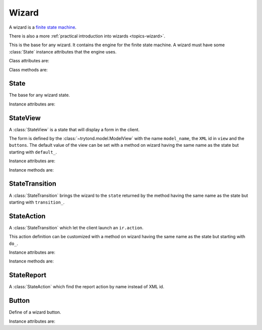 .. _ref-wizard:
.. module:: trytond.wizard


Wizard
======

A wizard is a `finite state machine`_.

There is also a more :ref:`practical introduction into wizards
<topics-wizard>`.

.. _`finite state machine`: http://en.wikipedia.org/wiki/Finite-state_machine

.. class:: Wizard(session_id)

   This is the base for any wizard.
   It contains the engine for the finite state machine.
   A wizard must have some :class:`State` instance attributes that the engine
   uses.

Class attributes are:

.. attribute:: Wizard.__name__

   The unique name to reference the wizard throughout the platform.

.. attribute:: Wizard.start_state

   The name of the starting state.

.. attribute:: Wizard.end_state

   The name of the ending state.

   If an instance method with this name exists on the wizard, it is called on
   deletion of the wizard and it may return one of the :ref:`client side action
   keywords <topics-views-client-actions>`.

.. attribute:: Wizard.__rpc__

   Same as :attr:`trytond.model.Model.__rpc__`.

.. attribute:: Wizard.states

   A dictionary with state name as key and :class:`State` as value.

.. attribute:: model

   The :class:`~trytond.model.Model` class on which the wizard is executed.

.. attribute:: record

   The :class:`~trytond.model.Model` instance on which the wizard is executed.

.. attribute:: records

   The list of :class:`~trytond.model.Model` instances on which the wizard is
   executed.

Class methods are:

.. classmethod:: Wizard.__setup__()

   Setup the class before adding into the :class:`~trytond.pool.Pool`.

.. classmethod:: Wizard.__post_setup__()

   Setup the class after added into the :class:`~trytond.pool.Pool`.

.. classmethod:: Wizard.__register__(module_name)

   Register the wizard.

.. classmethod:: Wizard.create()

   Create a session for the wizard and returns a tuple containing the session
   id, the starting and ending state.

.. classmethod:: Wizard.delete(session_id)

   Delete the session.

.. classmethod:: Wizard.execute(session_id, data, state_name)

   Execute the wizard for the state.

   ``session_id`` is a session id.

   ``data`` is a dictionary with the session data to update.

   ``active_id``, ``active_ids``, ``active_model`` and ``action_id`` must be
   set in the context according to the records on which the wizard is run.


State
-----

.. class:: State()

   The base for any wizard state.

Instance attributes are:

.. attribute:: State.name

   The name of the state.


StateView
---------

.. class:: StateView(model_name, view, buttons)

   A :class:`StateView` is a state that will display a form in the client.

   The form is defined by the :class:`~trytond.model.ModelView` with the name
   ``model_name``, the ``XML`` id in ``view`` and the ``buttons``.
   The default value of the view can be set with a method on wizard having the
   same name as the state but starting with ``default_``.

Instance attributes are:

.. attribute:: StateView.model_name

   The name of the :class:`~trytond.model.ModelView`.

.. attribute:: StateView.view

   The XML id of the form view.

.. attribute:: StateView.buttons

   The list of :class:`Button` instances to display on the form.

Instance methods are:

.. method:: StateView.get_view(wizard, state_name)

   Return the view definition like
   :meth:`~trytond.model.ModelView.fields_view_get`.

   ``wizard`` is a :class:`Wizard` instance.

   ``state_name`` is the name of the :class:`StateView` instance.

.. method:: StateView.get_defaults(wizard, state_name, fields)

   Return default values for the fields.

   ``wizard`` is a :class:`Wizard` instance.

   ``state_name`` is the name of the :class:`State`.

   ``fields`` is the list of field names.

.. method:: StateView.get_buttons(wizard, state_name)

   Return button definitions of the wizard.

   ``wizard`` is a :class:`Wizard` instance.

   ``state_name`` is the name of the :class:`StateView` instance.


StateTransition
---------------

.. class:: StateTransition()

   A :class:`StateTransition` brings the wizard to the ``state`` returned by
   the method having the same name as the state but starting with
   ``transition_``.


StateAction
-----------

.. class:: StateAction(action_id)

   A :class:`StateTransition` which let the client launch an ``ir.action``.

   This action definition can be customized with a method on wizard having the
   same name as the state but starting with ``do_``.

Instance attributes are:

.. attribute:: StateAction.action_id

   The XML id of the ``ir.action``.

Instance methods are:

.. method:: StateAction.get_action()

   Return the ``ir.action`` definition.


StateReport
-----------

.. class:: StateReport(report_name)

   A :class:`StateAction` which find the report action by name instead of XML
   id.


Button
------

.. class:: Button(string, state[, icon[, default[, validate]]])

    Define of a wizard button.

Instance attributes are:

.. attribute:: Button.string

   The label display on the button.

.. attribute:: Button.state

   The next state to reach if button is clicked.

.. attribute:: Button.icon

   The name of the icon to display on the button.

.. attribute:: Button.default

   A boolean to set it as default on the form.

.. attribute:: Button.validate

   A boolean or None.

   If ``True``, validation of the form will occur, if ``False`` it won't.
   If the value is ``None`` the validation will occur only if the state of the
   button is not the wizard ending state.
